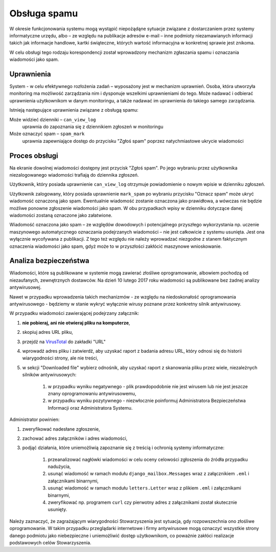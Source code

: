 *************
Obsługa spamu
*************

W okresie funkcjonowania systemu mogą wystąpić niepożądąne sytuacje związane z dostarczaniem przez systemy informatyczne
urzędu, albo – ze względu na publikacje adresów e-mail – inne podmioty niezamawianych informacji
takich jak informacje handlowe, kartki świąteczne, których wartość informacyjna w konkretnej sprawie jest znikoma.

W celu obsługi tego rodzaju korespondencji został wprowadzony mechanizm zgłaszania spamu i oznaczania wiadomości jako
spam.

Uprawnienia
-----------

System - w celu efektywnego rozłożenia zadań – wyposażony jest w mechanizm uprawnień. Osoba, która utworzyła monitoring
ma możliwość zarządzania nim i dysponuje wszelkimi uprawnieniami do tego. Może nadawać i odbierać uprawnienia
użytkownikom w danym monitoringu, a także nadawać im uprawnienia do takiego samego zarządzania.

Istnieją następujące uprawnienia związane z obsługą spamu:

Może widzieć dzienniki – ``can_view_log``
    uprawnia do zapoznania się z dziennikiem zgłoszeń w monitoringu

Może oznaczyć spam – ``spam_mark``
    uprawnia zapewniające dostęp do przycisku "Zgłoś spam" poprzez natychmiastowe ukrycie wiadomości

Proces obsługi
--------------

Na ekranie dowolnej wiadomości dostępny jest przycisk "Zgłoś spam". Po jego wybraniu przez użytkownika niezalogowanego
wiadomości trafiają do dziennika zgłoszeń.

Użytkownik, który posiada uprawnienie ``can_view_log`` otrzymuje powiadomienie o nowym wpisie w dzienniku
zgłoszeń.

Użytkownik zalogowany, który posiada uprawnienie ``mark_spam`` po wybraniu przycisku "Oznacz spam" może ukryć
wiadomość oznaczoną jako spam. Ewentualnie wiadomość zostanie oznaczona jako prawidłowa, a wówczas nie będzie możliwe
ponowne zgłoszenie wiadomości jako spam. W obu przypadkach wpisy w dzienniku dotyczące danej wiadomości zostaną oznaczone
jako załatwione.

Wiadomość oznaczona jako spam – ze względów dowodowych i potencjalnego przyszłego wykorzystania np. uczenie maszynowego
automatycznego oznaczania podejrzanych wiadomości – nie jest całkowicie z systemu usunięta. Jest ona wyłącznie
wycofywana z publikacji. Z tego też względu nie należy wprowadzać niezgodne z stanem faktycznym oznaczenia wiadomości
jako spam, gdyż może to w przyszłości zakłócić maszynowe wnioskowanie.

Analiza bezpieczeństwa
----------------------

Wiadomości, które są publikowane w systemie mogą zawierać złośliwe oprogramowanie, albowiem pochodzą od niezaufanych,
zewnętrznych dostawców. Na dzień 10 lutego 2017 roku wiadomości są publikowane bez żadnej analizy antywirusowej.

Nawet w przypadku wprowadzenia takich mechanizmów - ze względu na niedoskonałość oprogramowania antywirusowego - będziemy
w stanie wykryć wyłącznie wirusy poznane przez konkretny silnik antywirusowy.

W przypadku wiadomości zawierającej podejrzany załącznik:

#. **nie pobieraj, ani nie otwieraj pliku na komputerze**,
#. skopiuj adres URL pliku,
#. przejdź na VirusTotal_ do zakładki "URL"
#. wprowadź adres pliku i zatwierdź, aby uzyskać raport z badania adresu URL, który odnosi się do historii wiarygodności strony, ale  nie treści,
#. w sekcji "Downloaded file" wybierz odnośnik, aby uzyskać raport z skanowania pliku przez wiele, niezależnych silników antywirusowych:

    #. w przypadku wyniku negatywnego - plik prawdopodobnie nie jest wirusem lub nie jest jeszcze znany oprogramowaniu antywirusowemu,
    #. w przypadku wyniku pozytywnego - niezwłocznie poinformuj Administratora Bezpieczeństwa Informacji oraz Administratora Systemu.

Administrator powinien:

#. zweryfikować nadesłane zgłoszenie,
#. zachować adres załączników i adres wiadomości,
#. podjąć działania, które uniemożliwią zapoznanie się z treścią i ochronią systemy informatyczne:

    #. przeanalizować nagłówki wiadomości w celu oceny celowości zgłoszenia do źródła przypadku nadużycia,
    #. usunąć wiadomość w ramach modułu ``django_mailbox.Messages`` wraz z załącznikiem ``.eml`` i załącznikami binarnymi,
    #. usunąć wiadomość w ramach modułu ``letters.Letter`` wraz z plikiem ``.eml`` i załącznikami binarnymi,
    #. zweryfikować np. programem ``curl`` czy pierwotny adres z załącznikami został skutecznie usunięty.

Należy zaznaczyć, że zagrażającym wiarygodności Stowarzyszenia jest sytuacja, gdy rozpowszechnia ono złośliwe
oprogramowanie. W takim przypadku przeglądarki internetowe i firmy antywirusowe mogą oznaczyć wszystkie strony danego
podmiotu jako niebezpieczne i uniemożliwić dostęp użytkownikom, co poważnie zakłóci realizacje podstawowych celów
Stowarzyszenia.

.. _VirusTotal: https://www.virustotal.com/
